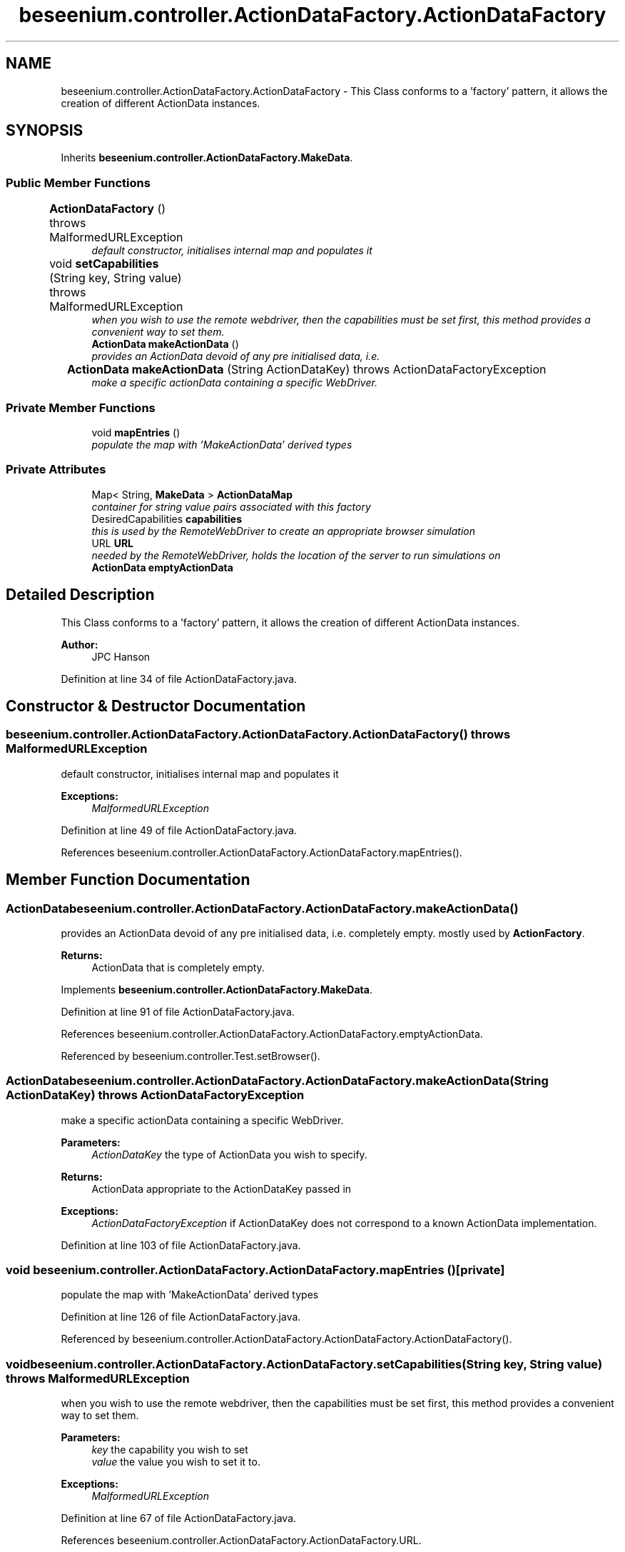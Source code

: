 .TH "beseenium.controller.ActionDataFactory.ActionDataFactory" 3 "Fri Sep 25 2015" "Version 1.0.0-Alpha" "BeSeenium" \" -*- nroff -*-
.ad l
.nh
.SH NAME
beseenium.controller.ActionDataFactory.ActionDataFactory \- This Class conforms to a 'factory' pattern, it allows the creation of different ActionData instances\&.  

.SH SYNOPSIS
.br
.PP
.PP
Inherits \fBbeseenium\&.controller\&.ActionDataFactory\&.MakeData\fP\&.
.SS "Public Member Functions"

.in +1c
.ti -1c
.RI "\fBActionDataFactory\fP ()  throws MalformedURLException 	"
.br
.RI "\fIdefault constructor, initialises internal map and populates it \fP"
.ti -1c
.RI "void \fBsetCapabilities\fP (String key, String value)  throws MalformedURLException 	"
.br
.RI "\fIwhen you wish to use the remote webdriver, then the capabilities must be set first, this method provides a convenient way to set them\&. \fP"
.ti -1c
.RI "\fBActionData\fP \fBmakeActionData\fP ()"
.br
.RI "\fIprovides an ActionData devoid of any pre initialised data, i\&.e\&. \fP"
.ti -1c
.RI "\fBActionData\fP \fBmakeActionData\fP (String ActionDataKey)  throws ActionDataFactoryException 	"
.br
.RI "\fImake a specific actionData containing a specific WebDriver\&. \fP"
.in -1c
.SS "Private Member Functions"

.in +1c
.ti -1c
.RI "void \fBmapEntries\fP ()"
.br
.RI "\fIpopulate the map with 'MakeActionData' derived types \fP"
.in -1c
.SS "Private Attributes"

.in +1c
.ti -1c
.RI "Map< String, \fBMakeData\fP > \fBActionDataMap\fP"
.br
.RI "\fIcontainer for string value pairs associated with this factory \fP"
.ti -1c
.RI "DesiredCapabilities \fBcapabilities\fP"
.br
.RI "\fIthis is used by the RemoteWebDriver to create an appropriate browser simulation \fP"
.ti -1c
.RI "URL \fBURL\fP"
.br
.RI "\fIneeded by the RemoteWebDriver, holds the location of the server to run simulations on \fP"
.ti -1c
.RI "\fBActionData\fP \fBemptyActionData\fP"
.br
.in -1c
.SH "Detailed Description"
.PP 
This Class conforms to a 'factory' pattern, it allows the creation of different ActionData instances\&. 


.PP
\fBAuthor:\fP
.RS 4
JPC Hanson 
.RE
.PP

.PP
Definition at line 34 of file ActionDataFactory\&.java\&.
.SH "Constructor & Destructor Documentation"
.PP 
.SS "beseenium\&.controller\&.ActionDataFactory\&.ActionDataFactory\&.ActionDataFactory () throws MalformedURLException"

.PP
default constructor, initialises internal map and populates it 
.PP
\fBExceptions:\fP
.RS 4
\fIMalformedURLException\fP 
.RE
.PP

.PP
Definition at line 49 of file ActionDataFactory\&.java\&.
.PP
References beseenium\&.controller\&.ActionDataFactory\&.ActionDataFactory\&.mapEntries()\&.
.SH "Member Function Documentation"
.PP 
.SS "\fBActionData\fP beseenium\&.controller\&.ActionDataFactory\&.ActionDataFactory\&.makeActionData ()"

.PP
provides an ActionData devoid of any pre initialised data, i\&.e\&. completely empty\&. mostly used by \fBActionFactory\fP\&. 
.PP
\fBReturns:\fP
.RS 4
ActionData that is completely empty\&. 
.RE
.PP

.PP
Implements \fBbeseenium\&.controller\&.ActionDataFactory\&.MakeData\fP\&.
.PP
Definition at line 91 of file ActionDataFactory\&.java\&.
.PP
References beseenium\&.controller\&.ActionDataFactory\&.ActionDataFactory\&.emptyActionData\&.
.PP
Referenced by beseenium\&.controller\&.Test\&.setBrowser()\&.
.SS "\fBActionData\fP beseenium\&.controller\&.ActionDataFactory\&.ActionDataFactory\&.makeActionData (String ActionDataKey) throws \fBActionDataFactoryException\fP"

.PP
make a specific actionData containing a specific WebDriver\&. 
.PP
\fBParameters:\fP
.RS 4
\fIActionDataKey\fP the type of ActionData you wish to specify\&. 
.RE
.PP
\fBReturns:\fP
.RS 4
ActionData appropriate to the ActionDataKey passed in 
.RE
.PP
\fBExceptions:\fP
.RS 4
\fIActionDataFactoryException\fP if ActionDataKey does not correspond to a known ActionData implementation\&. 
.RE
.PP

.PP
Definition at line 103 of file ActionDataFactory\&.java\&.
.SS "void beseenium\&.controller\&.ActionDataFactory\&.ActionDataFactory\&.mapEntries ()\fC [private]\fP"

.PP
populate the map with 'MakeActionData' derived types 
.PP
Definition at line 126 of file ActionDataFactory\&.java\&.
.PP
Referenced by beseenium\&.controller\&.ActionDataFactory\&.ActionDataFactory\&.ActionDataFactory()\&.
.SS "void beseenium\&.controller\&.ActionDataFactory\&.ActionDataFactory\&.setCapabilities (String key, String value) throws MalformedURLException"

.PP
when you wish to use the remote webdriver, then the capabilities must be set first, this method provides a convenient way to set them\&. 
.PP
\fBParameters:\fP
.RS 4
\fIkey\fP the capability you wish to set 
.br
\fIvalue\fP the value you wish to set it to\&. 
.RE
.PP
\fBExceptions:\fP
.RS 4
\fIMalformedURLException\fP 
.RE
.PP

.PP
Definition at line 67 of file ActionDataFactory\&.java\&.
.PP
References beseenium\&.controller\&.ActionDataFactory\&.ActionDataFactory\&.URL\&.
.PP
Referenced by beseenium\&.controller\&.Test\&.configureRemoteDriver()\&.
.SH "Member Data Documentation"
.PP 
.SS "Map<String, \fBMakeData\fP> beseenium\&.controller\&.ActionDataFactory\&.ActionDataFactory\&.ActionDataMap\fC [private]\fP"

.PP
container for string value pairs associated with this factory 
.PP
Definition at line 37 of file ActionDataFactory\&.java\&.
.SS "DesiredCapabilities beseenium\&.controller\&.ActionDataFactory\&.ActionDataFactory\&.capabilities\fC [private]\fP"

.PP
this is used by the RemoteWebDriver to create an appropriate browser simulation 
.PP
Definition at line 39 of file ActionDataFactory\&.java\&.
.SS "\fBActionData\fP beseenium\&.controller\&.ActionDataFactory\&.ActionDataFactory\&.emptyActionData\fC [private]\fP"

.PP
Definition at line 43 of file ActionDataFactory\&.java\&.
.PP
Referenced by beseenium\&.controller\&.ActionDataFactory\&.ActionDataFactory\&.makeActionData()\&.
.SS "URL beseenium\&.controller\&.ActionDataFactory\&.ActionDataFactory\&.URL\fC [private]\fP"

.PP
needed by the RemoteWebDriver, holds the location of the server to run simulations on 
.PP
Definition at line 41 of file ActionDataFactory\&.java\&.
.PP
Referenced by beseenium\&.controller\&.ActionDataFactory\&.ActionDataFactory\&.setCapabilities()\&.

.SH "Author"
.PP 
Generated automatically by Doxygen for BeSeenium from the source code\&.
